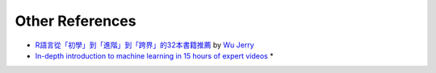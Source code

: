 Other References
======================
* `R語言從「初學」到「進階」到「跨界」的32本書籍推薦 <http://dataology.blogspot.tw/2015/11/r.html>`_ by `Wu Jerry <https://plus.google.com/101551913388959128325>`_
* `In-depth introduction to machine learning in 15 hours of expert videos <https://www.r-bloggers.com/in-depth-introduction-to-machine-learning-in-15-hours-of-expert-videos/>`_ *
